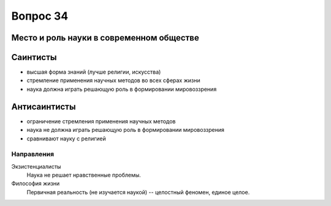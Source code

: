 =========
Вопрос 34
=========

Место и роль науки в современном обществе
=========================================

Саинтисты
=========

- высшая форма знаний (лучше религии, искусства)
- стремление применения научных методов во всех сферах жизни
- наука должна играть решающую роль в формировании мировоззрения

Антисаинтисты
=============

- ограничение стремления применения научных методов
- наука не должна играть решающую роль в формировании мировоззрения
- сравнивают науку с религией

Направления
-----------

Экзистенциалисты
  Наука не решает нравственные проблемы.

Философия жизни
  Первичная реальность (не изучается наукой) -- целостный феномен,
  единое целое.
